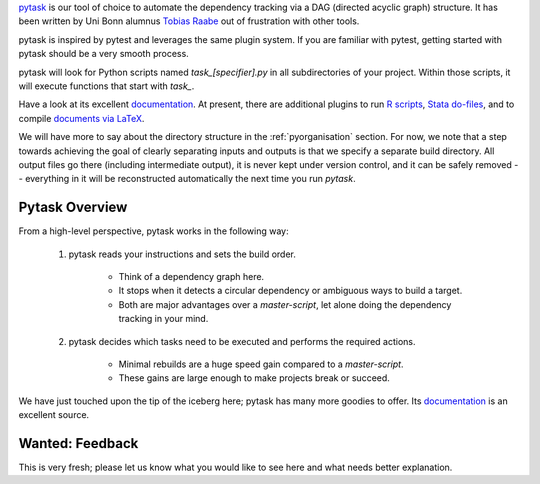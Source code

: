 

`pytask <https://pytask-dev.readthedocs.io>`_ is our tool of choice to automate the dependency tracking via a DAG (directed acyclic graph) structure. It has been written by Uni Bonn alumnus `Tobias Raabe <https://github.com/tobiasraabe>`_ out of frustration with other tools.

pytask is inspired by pytest and leverages the same plugin system. If you are familiar with pytest, getting started with pytask should be a very smooth process.

pytask will look for Python scripts named `task_[specifier].py` in all subdirectories of your project. Within those scripts, it will execute functions that start with `task_`.

Have a look at its excellent `documentation <https://pytask-dev.readthedocs.io>`_. At present, there are additional plugins to run `R scripts <https://github.com/pytask-dev/pytask-r>`_, `Stata do-files <https://github.com/pytask-dev/pytask-stata>`_, and to compile `documents via LaTeX <https://github.com/pytask-dev/pytask-latex>`_.

We will have more to say about the directory structure in the :ref:`pyorganisation` section. For now, we note that a step towards achieving the goal of clearly separating inputs and outputs is that we specify a separate build directory. All output files go there (including intermediate output), it is never kept under version control, and it can be safely removed -- everything in it will be reconstructed automatically the next time you run `pytask`.

Pytask Overview
---------------

From a high-level perspective, pytask works in the following way:

  #. pytask reads your instructions and sets the build order.

      * Think of a dependency graph here.
      * It stops when it detects a circular dependency or ambiguous ways to build a target.
      * Both are major advantages over a *master-script*, let alone doing the dependency tracking in your mind.

  #. pytask decides which tasks need to be executed and performs the required actions.

      * Minimal rebuilds are a huge speed gain compared to a *master-script*.
      * These gains are large enough to make projects break or succeed.

We have just touched upon the tip of the iceberg here; pytask has many more goodies to offer. Its `documentation <https://pytask-dev.readthedocs.io>`_ is an excellent source.

Wanted: Feedback
----------------

This is very fresh; please let us know what you would like to see here and what needs better explanation.
